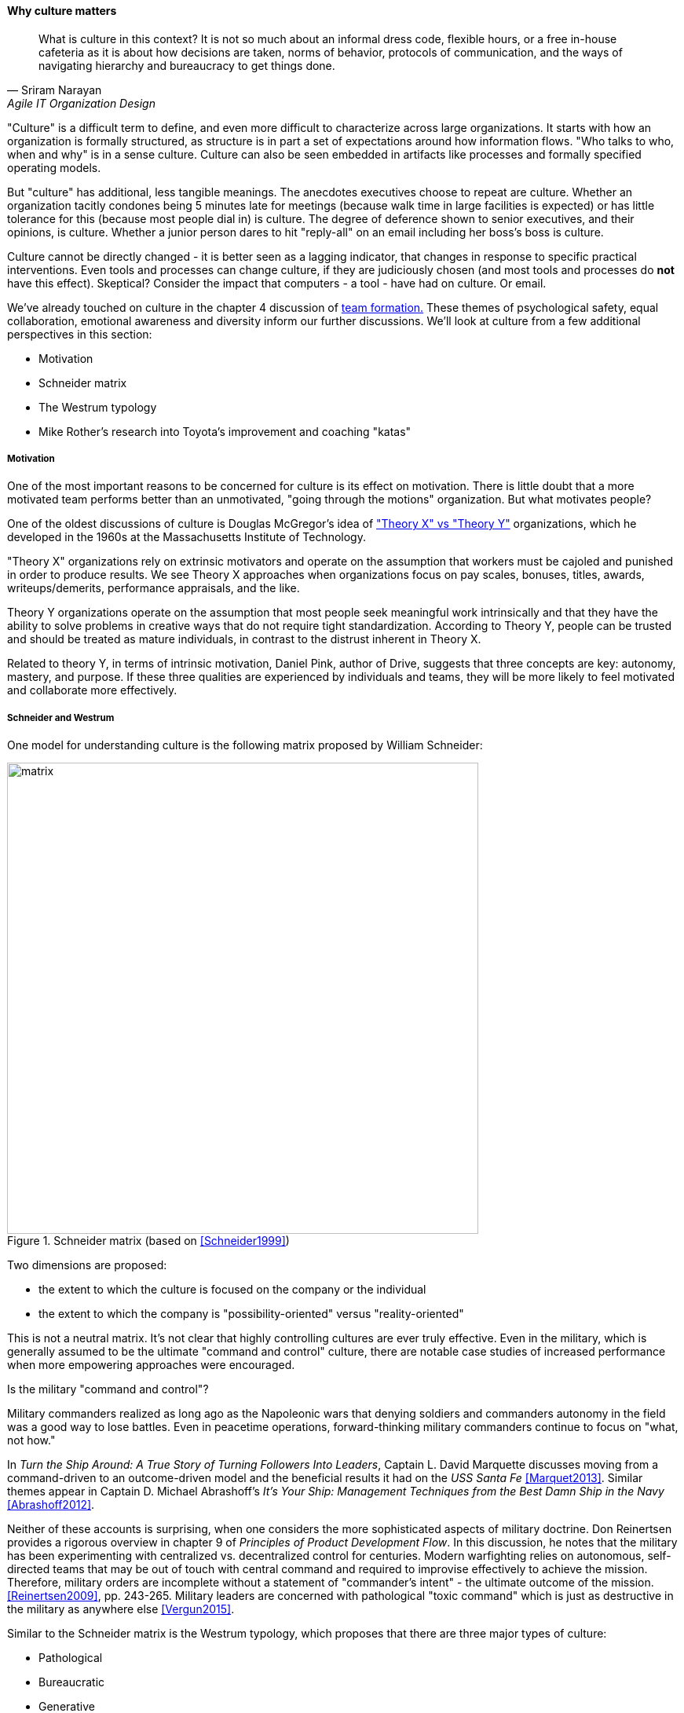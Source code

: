anchor:culture[]

==== Why culture matters
[quote, Sriram Narayan, Agile IT Organization Design]
What is culture in this context? It is not so much about an informal dress code, flexible hours, or a free in-house cafeteria as it is about how decisions are taken, norms of behavior, protocols of communication, and the ways of navigating hierarchy and bureaucracy to get things done.

"Culture" is a difficult term to define, and even more difficult to characterize across large organizations. It starts with how an organization is formally structured, as structure is in part a set of expectations around how information flows. "Who talks to who, when and why" is in a sense culture. Culture can also be seen embedded in artifacts like processes and formally specified operating models.

But "culture" has additional, less tangible meanings. The anecdotes executives choose to repeat are culture. Whether an organization tacitly condones being 5 minutes late for meetings (because walk time in large facilities is expected) or has little tolerance for this (because most people dial in) is culture. The degree of deference shown to senior executives, and their opinions, is culture. Whether a junior person dares to hit "reply-all" on an email including her boss's boss is culture.

Culture cannot be directly changed - it is better seen as a lagging indicator, that changes in response to specific practical interventions. Even tools and processes can change culture, if they are judiciously chosen (and most tools and processes do *not* have this effect). Skeptical? Consider the impact that computers - a tool - have had on culture. Or email.

We've already touched on culture in the chapter 4 discussion of xref:psych-safety[team formation.] These themes of psychological safety, equal collaboration, emotional awareness and diversity inform our further discussions. We'll look at culture from a few additional perspectives in this section:

* Motivation
* Schneider matrix
* The Westrum typology
* Mike Rother's research into Toyota's improvement and coaching "katas"

anchor:motivation[]

===== Motivation

One of the most important reasons to be concerned for culture is its effect on motivation. There is little doubt that a more motivated team performs better than an unmotivated, "going through the motions" organization. But what motivates people?

One of the oldest discussions of culture is Douglas McGregor's idea of http://www.wikipedia.org/["Theory X" vs "Theory Y"] organizations, which he developed in the 1960s at the Massachusetts Institute of Technology.

"Theory X" organizations rely on extrinsic motivators and operate on the assumption that workers must be cajoled and punished in order to produce results. We see Theory X approaches when organizations focus on pay scales, bonuses, titles, awards, writeups/demerits, performance appraisals, and the like.

Theory Y organizations operate on the assumption that most people seek meaningful work intrinsically and that they have the ability to solve problems in creative ways that do not require tight standardization. According to Theory Y, people can be trusted and should be treated as mature individuals, in contrast to the distrust inherent in Theory X.

Related to theory Y, in terms of intrinsic motivation, Daniel Pink, author of Drive, suggests that three concepts are key: autonomy, mastery, and purpose. If these three qualities are experienced by individuals and teams, they will be more likely to feel motivated and collaborate more effectively.

anchor:failure-control-culture[]

===== Schneider and Westrum

One model for understanding culture is the following matrix proposed by William Schneider:

.Schneider matrix (based on <<Schneider1999>>)
image::images/3_07-Schneider-matrix.png[matrix, 600]

Two dimensions are proposed:

* the extent to which the culture is focused on the company or the individual
* the extent to which the company is "possibility-oriented" versus "reality-oriented"

This is not a neutral matrix. It's not clear that highly controlling cultures are ever truly effective. Even in the military, which is generally assumed to be the ultimate "command and control" culture, there are notable case studies of increased performance when more empowering approaches were encouraged.

.Is the military "command and control"?
****
Military commanders realized as long ago as the Napoleonic wars that denying soldiers and commanders autonomy in the field was a good way to lose battles. Even in peacetime operations, forward-thinking military commanders continue to focus on "what, not how."

In _Turn the Ship Around: A True Story of Turning Followers Into Leaders_, Captain L. David Marquette discusses moving from a command-driven to an outcome-driven model and the beneficial results it had on the _USS Santa Fe_ <<Marquet2013>>. Similar themes appear in Captain D. Michael Abrashoff's _It's Your Ship: Management Techniques from the Best Damn Ship in the Navy_ <<Abrashoff2012>>.

Neither of these accounts is surprising, when one considers the more sophisticated aspects of military doctrine. Don Reinertsen provides a rigorous overview in chapter 9 of _Principles of Product Development Flow_. In this discussion, he notes that the military has been experimenting with centralized vs. decentralized control for centuries. Modern warfighting relies on autonomous, self-directed teams that may be out of touch with central command and required to improvise effectively to achieve the mission.  Therefore, military orders are incomplete without a statement of "commander's intent" - the ultimate outcome of the mission. <<Reinertsen2009>>, pp. 243-265. Military leaders are concerned with pathological "toxic command" which is just as destructive in the military as anywhere else <<Vergun2015>>.
****

Similar to the Schneider matrix is the Westrum typology, which proposes that there are three major types of culture:

* Pathological
* Bureaucratic
* Generative

The cultural types exhibit the following behaviors:

[cols="3*", options="header"]
|====
|Pathological (Power-oriented)|Bureaucratic (Rule-oriented)|Generative (Performance-oriented)
|Low cooperation|Modest cooperation|High cooperation
|Messengers (of bad news) shot|Messengers neglected|Messengers trained
|Failure is punished|Failure leads to justice|Failure leads to inquiry
|====

(excerpted from <<Puppet2015>>)

The State of DevOps research has demonstrated a correlation between generative cultures and digital business effectiveness <<Puppet2015>>, <<Forsgren2016>>. Notice also the relationship to xref:blameless-postmortems[blameless postmortems] discussed in Chapter 6.

.State of DevOps survey research
****
DevOps is a broad term, first introduced in xref:continuous-delivery[Chapter 3]. As noted in that chapter, DevOps includes continuous delivery, team behavior and product management, and culture. Puppet Labs has sponsored an annual survey for the last 5 years, the _State of DevOps_ report. It consists of 5 annual surveys with 25,000 individual data points. It shows a variety of correlations including:

* Core continuous delivery practices such as version control, test automation, deployment automation, and continuous integration increase team engagement and IT and organizational performance
* Lean product management approaches such as seeking fast feedback and splitting work into small batches also increase team engagement and IT and organizational performance <<Forsgren2016>>.

****

anchor:Toyota-Kata[]

===== Toyota Kata
[quote, Mike Rother, Toyota Kata]
Six years ago I began the research that led to [Toyota Kata] thinking, like just about everyone else, that the story was about techniques and other listable aspects of Toyota. Today I see Toyota in a notably different light: as an organization defined primarily by the unique behavior routines it continually teaches to all its members.

Academics and consultants have been studying Toyota for many years. The performance and influence of the Japanese automaker is legendary, but it has been difficult to understand why.

Much has been written about Toyota's use of particular tools, such as kanban bins and andon boards. However, Toyota views these as ephemeral adaptations to the demands of its business.

.Toyota kata, similar to <<Rother2010>>
image::images/3_07-toyota-kata.png[toyota kata,250,,float="right"]

According to Mike Rother in _Toyota Kata_ <<Rother2010>>,  underlying Toyota's particular tools and techniques are two powerful practices:

* The improvement kata
* The coaching kata

What is a _kata_? It is a Japanese word stemming from the martial arts, meaning pattern, routine, or drill. More deeply, it means "a way of keeping two things in alignment with each other." The improvement kata is the repeated process by which Toyota managers investigate and resolve problems, in a hands-on, fact-based, and preconception-free manner, and improve processes towards a "target operating condition." The coaching kata is how the improvement kata is instilled in new generations of Toyota managers.

As Rother describes it, the coaching and improvement katas establish and reinforce a coherent culture or mental model of how goals are achieved and problems approached. It is understood that human judgement is not accurate or impartial. The method compensates with a teaching-by-example focus on seeking facts without preconceived notions, through direct, hands-on investigation and experimental approaches.

This is not something that can be formalized into a simple checklist or process; it requires many guided examples and applications before the approach becomes ingrained in the upcoming manager.

ifdef::collaborator-draft[]

 ====== Notes on culture for 2nd draft

 ===== Leadership

* setting the example, leading without ego, driving hard to accomplish the mission while being mindful and compassionate about the needs of the organization, timely decision making, team empowerment, and shareholder
alignment. abbotp78

transactional vs transformational (Abbott)

 conflict: cognitive & affective (as discussed by Abbott)

 organizational boundaries, across which collaboration  must happen, increase affective conflict (abbott 65)

 the more organizational boundaries that a team must cross to coordinate with others for the accomplishment of a goal, the less innovation that the team will demonstrate.

 survival strategies may constitute a homo homini lupo situation in which outsiders are distrusted as hostile competitors for scarce resources. Distrust toward outsiders, forces individuals into rigid in-group discipline. This sort of emotional aloofness and distrust of outsiders has been observed in many groups. abbott p 65

abbott figure 3.5 p 66 - excellent - re-draw & use...

 evidence for diversity as higher performing
 https://hbr.org/2016/11/why-diverse-teams-are-smarter

 Liker quadrant from Toyota Way (cited by Cohn)

 Agile coaching and culture
 Lyssa Adkins

 The role of external facilitators

 Emotional intelligence
 - Culture != 'collaborate & be nice' - but intelligent IT pros do sometimes have issues - autism spectrum/Aspergers, empathy, etc ...

 (to be written)

 anchor:personal-flow[]

 "Flow" and the individual -- Summarize <<Csikszentmihalyi1990>>

 "Leading Geeks"

[quote, Paul Glen, Leading Geeks]
Because power is about the regulation of behavior, it has very little effect on creativity. Traditional methods of exercising control have little positive effect on the inner state of mind of geeks.

 Teaming (Amy Edmondson)

 The problem of culture "change"

effective practices: traditions, cadence

 Basics of professional conduct

 Authority, responsibility, accountability, Delegation, commitment, Micromanagement.

 Mission statements...

 incorporate https://en.wikipedia.org/wiki/Edgar_Schein

  5 Dysfunctions of a team

   http://www.mindgarden.com/117-maslach-burnout-inventory

   team based versus individual goals

endif::collaborator-draft[]
